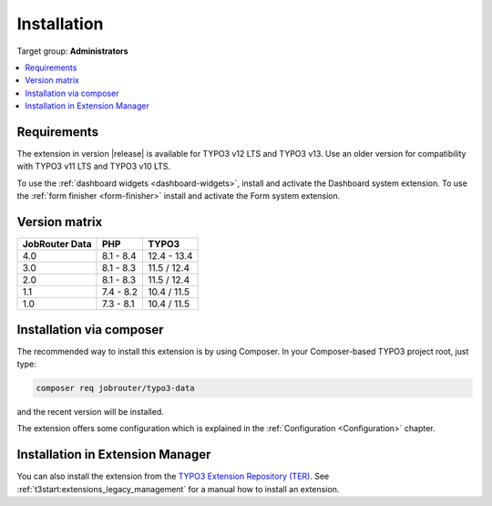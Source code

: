 .. _installation:

============
Installation
============

Target group: **Administrators**

.. contents::
   :depth: 1
   :local:


.. _installation-requirements:

Requirements
============

The extension in version |release| is available for TYPO3 v12 LTS and TYPO3 v13.
Use an older version for compatibility with TYPO3 v11 LTS and TYPO3 v10 LTS.

To use the :ref:`dashboard widgets <dashboard-widgets>`, install and activate
the Dashboard system extension. To use the :ref:`form finisher <form-finisher>`
install and activate the Form system extension.


.. _version-matrix:

Version matrix
==============

============== ========== ===========
JobRouter Data PHP        TYPO3
============== ========== ===========
4.0            8.1 - 8.4  12.4 - 13.4
-------------- ---------- -----------
3.0            8.1 - 8.3  11.5 / 12.4
-------------- ---------- -----------
2.0            8.1 - 8.3  11.5 / 12.4
-------------- ---------- -----------
1.1            7.4 - 8.2  10.4 / 11.5
-------------- ---------- -----------
1.0            7.3 - 8.1  10.4 / 11.5
============== ========== ===========


.. _installation-composer:

Installation via composer
=========================

The recommended way to install this extension is by using Composer. In your
Composer-based TYPO3 project root, just type:

.. code-block:: shell

   composer req jobrouter/typo3-data

and the recent version will be installed.

The extension offers some configuration which is explained in the
:ref:`Configuration <Configuration>` chapter.


.. _installation-extension-manager:

Installation in Extension Manager
=================================

You can also install the extension from the `TYPO3 Extension Repository (TER)`_.
See :ref:`t3start:extensions_legacy_management` for a manual how to
install an extension.


.. _TYPO3 Extension Repository (TER): https://extensions.typo3.org/extension/jobrouter_data/
